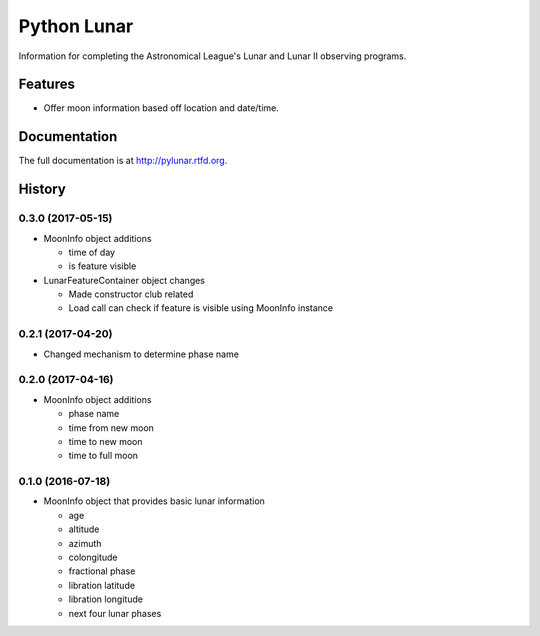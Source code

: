 =============================
Python Lunar
=============================

.. image:: https://img.shields.io/badge/license-MIT-blue.svg
   :target: http://opensource.org/licenses/MIT
   :alt: MIT License

.. image:: https://badge.fury.io/py/pylunar.png
    :target: http://badge.fury.io/py/pylunar

.. image:: https://travis-ci.org/mareuter/pylunar.png?branch=master
    :target: https://travis-ci.org/mareuter/pylunar

Information for completing the Astronomical League's Lunar and Lunar II observing programs.


Features
--------

* Offer moon information based off location and date/time.




Documentation
-------------

The full documentation is at http://pylunar.rtfd.org.



History
-------

0.3.0 (2017-05-15)
++++++++++++++++++

* MoonInfo object additions

  * time of day
  * is feature visible

* LunarFeatureContainer object changes

  * Made constructor club related
  * Load call can check if feature is visible using MoonInfo instance

0.2.1 (2017-04-20)
++++++++++++++++++

* Changed mechanism to determine phase name

0.2.0 (2017-04-16)
++++++++++++++++++

* MoonInfo object additions

  * phase name
  * time from new moon
  * time to new moon
  * time to full moon

0.1.0 (2016-07-18)
++++++++++++++++++

* MoonInfo object that provides basic lunar information

  * age
  * altitude
  * azimuth
  * colongitude
  * fractional phase
  * libration latitude
  * libration longitude
  * next four lunar phases



